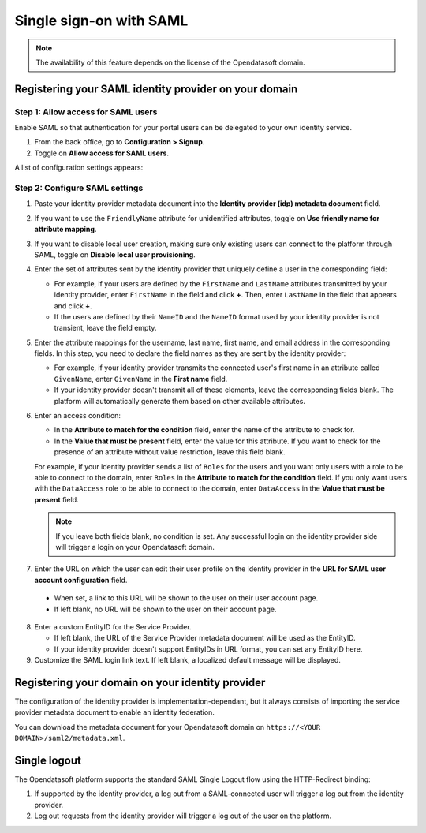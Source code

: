 Single sign-on with SAML
========================

.. admonition:: Note
   :class: note

   The availability of this feature depends on the license of the Opendatasoft domain.


Registering your SAML identity provider on your domain
------------------------------------------------------

Step 1: Allow access for SAML users
~~~~~~~~~~~~~~~~~~~~~~~~~~~~~~~~~~~~

Enable SAML so that authentication for your portal users can be delegated to your own identity service.

1. From the back office, go to **Configuration > Signup**.

2. Toggle on **Allow access for SAML users**.

A list of configuration settings appears:

.. image:: images/configuration_SAML.png
    :alt: SAML identity provider configuration interface

Step 2: Configure SAML settings
~~~~~~~~~~~~~~~~~~~~~~~~~~~~~~~

1. Paste your identity provider metadata document into the **Identity provider (idp) metadata document** field.

2. If you want to use the ``FriendlyName`` attribute for unidentified attributes, toggle on **Use friendly name for attribute mapping**.

3. If you want to disable local user creation, making sure only existing users can connect to the platform through SAML, toggle on **Disable local user provisioning**.

4. Enter the set of attributes sent by the identity provider that uniquely define a user in the corresponding field:

   - For example, if your users are defined by the ``FirstName`` and ``LastName`` attributes transmitted by your identity provider, enter ``FirstName`` in the field and click **+**. Then, enter ``LastName`` in the field that appears and click **+**.
   - If the users are defined by their ``NameID`` and the ``NameID`` format used by your identity provider is not transient, leave the field empty.

5. Enter the attribute mappings for the username, last name, first name, and email address in the corresponding fields. In this step, you need to declare the field names as they are sent by the identity provider:

   - For example, if your identity provider transmits the connected user's first name in an attribute called ``GivenName``, enter ``GivenName`` in the **First name** field.
   - If your identity provider doesn't transmit all of these elements, leave the corresponding fields blank. The platform will automatically generate them based on other available attributes.

6. Enter an access condition:

   - In the **Attribute to match for the condition** field, enter the name of the attribute to check for.
   - In the **Value that must be present** field, enter the value for this attribute. If you want to check for the presence of an attribute without value restriction, leave this field blank.

   For example, if your identity provider sends a list of ``Roles`` for the users and you want only users with a role to be able to connect to the domain, enter ``Roles`` in the **Attribute to match for the condition** field.
   If you only want users with the ``DataAccess`` role to be able to connect to the domain, enter ``DataAccess`` in the **Value that must be present** field.

   .. admonition:: Note
      :class: note
      
      If you leave both fields blank, no condition is set. Any successful login on the identity provider side will trigger a login on your Opendatasoft domain.

7. Enter the URL on which the user can edit their user profile on the identity provider in the **URL for SAML user account configuration** field.

  - When set, a link to this URL will be shown to the user on their user account page.
  - If left blank, no URL will be shown to the user on their account page.

8. Enter a custom EntityID for the Service Provider.
    
   - If left blank, the URL of the Service Provider metadata document will be used as the EntityID.
   - If your identity provider doesn't support EntityIDs in URL format, you can set any EntityID here.

9. Customize the SAML login link text. If left blank, a localized default message will be displayed.


Registering your domain on your identity provider
-------------------------------------------------

The configuration of the identity provider is implementation-dependant, but it always consists of importing the service provider metadata document to enable an identity federation.

You can download the metadata document for your Opendatasoft domain on
``https://<YOUR DOMAIN>/saml2/metadata.xml``.


Single logout
-------------

The Opendatasoft platform supports the standard SAML Single Logout flow using the HTTP-Redirect binding: 

1. If supported by the identity provider, a log out from a SAML-connected user will trigger a log out from the identity provider.
2. Log out requests from the identity provider will trigger a log out of the user on the platform.
